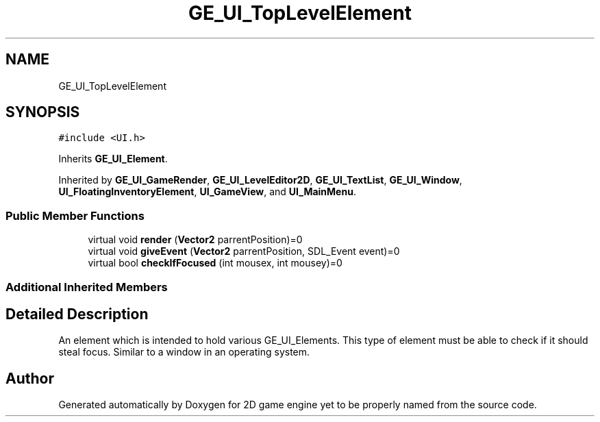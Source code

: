 .TH "GE_UI_TopLevelElement" 3 "Fri May 18 2018" "Version 0.1" "2D game engine yet to be properly named" \" -*- nroff -*-
.ad l
.nh
.SH NAME
GE_UI_TopLevelElement
.SH SYNOPSIS
.br
.PP
.PP
\fC#include <UI\&.h>\fP
.PP
Inherits \fBGE_UI_Element\fP\&.
.PP
Inherited by \fBGE_UI_GameRender\fP, \fBGE_UI_LevelEditor2D\fP, \fBGE_UI_TextList\fP, \fBGE_UI_Window\fP, \fBUI_FloatingInventoryElement\fP, \fBUI_GameView\fP, and \fBUI_MainMenu\fP\&.
.SS "Public Member Functions"

.in +1c
.ti -1c
.RI "virtual void \fBrender\fP (\fBVector2\fP parrentPosition)=0"
.br
.ti -1c
.RI "virtual void \fBgiveEvent\fP (\fBVector2\fP parrentPosition, SDL_Event event)=0"
.br
.ti -1c
.RI "virtual bool \fBcheckIfFocused\fP (int mousex, int mousey)=0"
.br
.in -1c
.SS "Additional Inherited Members"
.SH "Detailed Description"
.PP 
An element which is intended to hold various GE_UI_Elements\&. This type of element must be able to check if it should steal focus\&. Similar to a window in an operating system\&. 

.SH "Author"
.PP 
Generated automatically by Doxygen for 2D game engine yet to be properly named from the source code\&.
